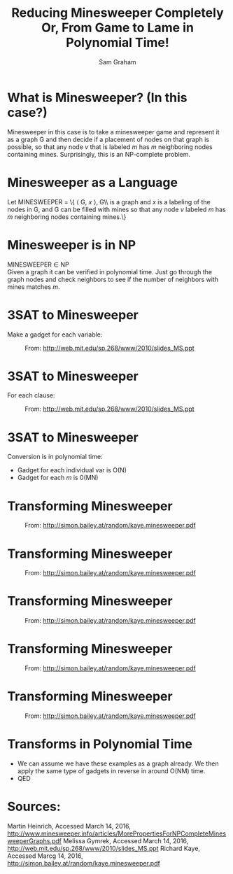 #+TITLE: Reducing Minesweeper Completely \newline Or, From Game to Lame in Polynomial Time!
#+AUTHOR: Sam Graham
#+EMAIL: samgraham@outlook.com
#+startup: beamer
#+LATEX_CLASS: beamer
#+LATEX_CLASS_OPTIONS: [presentation]
#+BEAMER_THEME: default
#+BEAMER_FRAME_LEVEL: 2
#+OPTIONS: toc:nil

* What is Minesweeper? (In this case?)
Minesweeper in this case is to take a minesweeper game and represent it as a graph G and then decide if a placement of nodes on that graph is possible, so that any node \textit{v} that is labeled \textit{m} has \textit{m} neighboring nodes containing mines. Surprisingly, this is an NP-complete problem.

* Minesweeper as a Language
Let MINESWEEPER = \{ \langle G, \textit{x} \rangle, G\\ is a graph and \textit{x} is a labeling of the nodes in G, and G can be filled with mines so that any node \textit{v} labeled \textit{m} has \textit{m} neighboring nodes containing mines.\right\}

* Minesweeper is in NP
MINESWEEPER \in NP\\
Given a graph it can be verified in polynomial time. Just go through the graph nodes and check neighbors to see if the number of neighbors with mines matches \textit{m}.

* 3SAT to Minesweeper
Make a gadget for each variable:
#+CAPTION: From: http://web.mit.edu/sp.268/www/2010/slides_MS.ppt
[[./firstGadget.png]]

* 3SAT to Minesweeper
For each clause:
#+CAPTION: From: http://web.mit.edu/sp.268/www/2010/slides_MS.ppt
[[./secondGadget.png]]

* 3SAT to Minesweeper
Conversion is in polynomial time:
- Gadget for each individual var is O(N)
- Gadget for each \textit{m} is 0(MN)

* Transforming Minesweeper
#+CAPTION: From: http://simon.bailey.at/random/kaye.minesweeper.pdf
[[./bentAndTerminatedWire.png]]

* Transforming Minesweeper
#+CAPTION: From: http://simon.bailey.at/random/kaye.minesweeper.pdf
[[./threeWaySplitter.png]]

* Transforming Minesweeper
#+CAPTION: From: http://simon.bailey.at/random/kaye.minesweeper.pdf
[[./wire.png]]

* Transforming Minesweeper
#+CAPTION: From: http://simon.bailey.at/random/kaye.minesweeper.pdf
[[./NOT.png]]

* Transforming Minesweeper
#+CAPTION: From: http://simon.bailey.at/random/kaye.minesweeper.pdf
[[./AND.png]]

* Transforms in Polynomial Time
#+ATTR_BEAMER: :overlay +-
- We can assume we have these examples as a graph already. We then apply the same type of gadgets in reverse in around O(NM) time.
- QED

* Sources:
Martin Heinrich, Accessed March 14, 2016, http://www.minesweeper.info/articles/MorePropertiesForNPCompleteMinesweeperGraphs.pdf
Melissa Gymrek, Accessed March 14, 2016, http://web.mit.edu/sp.268/www/2010/slides_MS.ppt
Richard Kaye, Accessed Marcg 14, 2016, http://simon.bailey.at/random/kaye.minesweeper.pdf
